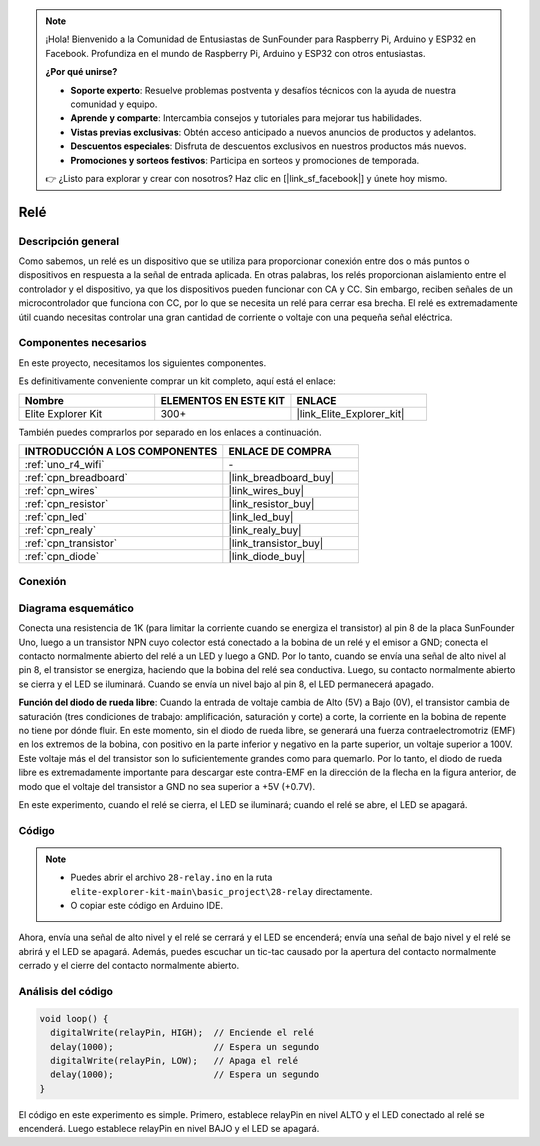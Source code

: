 .. note::

    ¡Hola! Bienvenido a la Comunidad de Entusiastas de SunFounder para Raspberry Pi, Arduino y ESP32 en Facebook. Profundiza en el mundo de Raspberry Pi, Arduino y ESP32 con otros entusiastas.

    **¿Por qué unirse?**

    - **Soporte experto**: Resuelve problemas postventa y desafíos técnicos con la ayuda de nuestra comunidad y equipo.
    - **Aprende y comparte**: Intercambia consejos y tutoriales para mejorar tus habilidades.
    - **Vistas previas exclusivas**: Obtén acceso anticipado a nuevos anuncios de productos y adelantos.
    - **Descuentos especiales**: Disfruta de descuentos exclusivos en nuestros productos más nuevos.
    - **Promociones y sorteos festivos**: Participa en sorteos y promociones de temporada.

    👉 ¿Listo para explorar y crear con nosotros? Haz clic en [|link_sf_facebook|] y únete hoy mismo.

.. _basic_relay:

Relé
==========================

.. https://docs.sunfounder.com/projects/r4-basic-kit/en/latest/projects/relay_uno.html#relay-uno


Descripción general
---------------------

Como sabemos, un relé es un dispositivo que se utiliza para proporcionar conexión entre dos o más puntos o dispositivos en respuesta a la señal de entrada aplicada. En otras palabras, los relés proporcionan aislamiento entre el controlador y el dispositivo, ya que los dispositivos pueden funcionar con CA y CC. Sin embargo, reciben señales de un microcontrolador que funciona con CC, por lo que se necesita un relé para cerrar esa brecha. El relé es extremadamente útil cuando necesitas controlar una gran cantidad de corriente o voltaje con una pequeña señal eléctrica.

Componentes necesarios
-----------------------

En este proyecto, necesitamos los siguientes componentes. 

Es definitivamente conveniente comprar un kit completo, aquí está el enlace: 

.. list-table::
    :widths: 20 20 20
    :header-rows: 1

    *   - Nombre
        - ELEMENTOS EN ESTE KIT
        - ENLACE
    *   - Elite Explorer Kit
        - 300+
        - |link_Elite_Explorer_kit|

También puedes comprarlos por separado en los enlaces a continuación.

.. list-table::
    :widths: 30 20
    :header-rows: 1

    *   - INTRODUCCIÓN A LOS COMPONENTES
        - ENLACE DE COMPRA

    *   - :ref:`uno_r4_wifi`
        - \-
    *   - :ref:`cpn_breadboard`
        - |link_breadboard_buy|
    *   - :ref:`cpn_wires`
        - |link_wires_buy|
    *   - :ref:`cpn_resistor`
        - |link_resistor_buy|
    *   - :ref:`cpn_led`
        - |link_led_buy|
    *   - :ref:`cpn_realy`
        - |link_realy_buy|
    *   - :ref:`cpn_transistor`
        - |link_transistor_buy|
    *   - :ref:`cpn_diode`
        - |link_diode_buy| 

Conexión
----------

.. image:: img/28-relay_bb.png
    :align: center
    :width: 90%

Diagrama esquemático
----------------------

Conecta una resistencia de 1K (para limitar la corriente cuando se energiza el transistor) al pin 8 de la placa SunFounder Uno, luego a un transistor NPN cuyo colector está conectado a la bobina de un relé y el emisor a GND; conecta el contacto normalmente abierto del relé a un LED y luego a GND. Por lo tanto, cuando se envía una señal de alto nivel al pin 8, el transistor se energiza, haciendo que la bobina del relé sea conductiva. Luego, su contacto normalmente abierto se cierra y el LED se iluminará. Cuando se envía un nivel bajo al pin 8, el LED permanecerá apagado.

.. image:: img/28_relay_schematic.png

**Función del diodo de rueda libre**: Cuando la entrada de voltaje cambia de Alto (5V) a Bajo (0V), el transistor cambia de saturación (tres condiciones de trabajo: amplificación, saturación y corte) a corte, la corriente en la bobina de repente no tiene por dónde fluir. En este momento, sin el diodo de rueda libre, se generará una fuerza contraelectromotriz (EMF) en los extremos de la bobina, con positivo en la parte inferior y negativo en la parte superior, un voltaje superior a 100V. Este voltaje más el del transistor son lo suficientemente grandes como para quemarlo. Por lo tanto, el diodo de rueda libre es extremadamente importante para descargar este contra-EMF en la dirección de la flecha en la figura anterior, de modo que el voltaje del transistor a GND no sea superior a +5V (+0.7V).

En este experimento, cuando el relé se cierra, el LED se iluminará; cuando el relé se abre, el LED se apagará.


Código
--------

.. note::

    * Puedes abrir el archivo ``28-relay.ino`` en la ruta ``elite-explorer-kit-main\basic_project\28-relay`` directamente.
    * O copiar este código en Arduino IDE.

.. raw:: html

    <iframe src=https://create.arduino.cc/editor/sunfounder01/093cb26d-298d-4b36-b3be-466d813c19a9/preview?embed style="height:510px;width:100%;margin:10px 0" frameborder=0></iframe>
  

Ahora, envía una señal de alto nivel y el relé se cerrará y el LED se encenderá; envía una señal de bajo nivel y el relé se abrirá y el LED se apagará. Además, puedes escuchar un tic-tac causado por la apertura del contacto normalmente cerrado y el cierre del contacto normalmente abierto.

Análisis del código
---------------------

.. code-block:: arduino

   void loop() {
     digitalWrite(relayPin, HIGH);  // Enciende el relé
     delay(1000);                   // Espera un segundo
     digitalWrite(relayPin, LOW);   // Apaga el relé
     delay(1000);                   // Espera un segundo
   }

El código en este experimento es simple. Primero, establece relayPin en nivel ALTO y el LED conectado al relé se encenderá. Luego establece relayPin en nivel BAJO y el LED se apagará.
